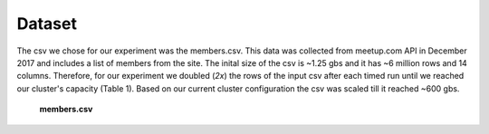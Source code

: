 Dataset
=======
The csv we chose for our experiment was the members.csv. This data was 
collected from meetup.com API in December 2017 and includes a list of 
members from the site. The inital size of the csv is ~1.25 gbs and it 
has ~6 million rows and 14 columns. Therefore, for our experiment we 
doubled (*2x*) the rows of the input csv after each timed run until we reached 
our cluster's capacity (Table 1). Based on our current cluster configuration
the csv was scaled till it reached ~600 gbs.


.. figure:: images/membercsv.png
   :scale: 50 %

   **members.csv**